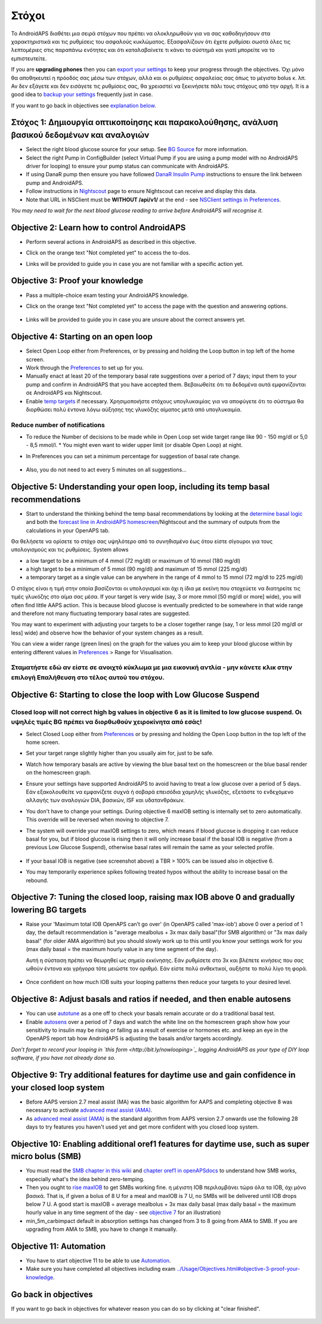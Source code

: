 Στόχοι
**************************************************

Το AndroidAPS διαθέτει μια σειρά στόχων που πρέπει να ολοκληρωθούν για να σας καθοδηγήσουν στα χαρακτηριστικά και τις ρυθμίσεις του ασφαλούς κυκλώματος.  Εξασφαλίζουν ότι έχετε ρυθμίσει σωστά όλες τις λεπτομέριες στις παραπάνω ενότητες και ότι καταλαβαίνετε τι κάνει το σύστημά και γιατί μπορείτε να το εμπιστευτείτε.

If you are **upgrading phones** then you can `export your settings <../Usage/ExportImportSettings.html>`_ to keep your progress through the objectives. Όχι μόνο θα αποθηκευτεί η πρόοδός σας μέσω των στόχων, αλλά και οι ρυθμίσεις ασφαλείας σας όπως το μέγιστο bolus κ. λπ.  Αν δεν εξάγετε και δεν εισάγετε τις ρυθμίσεις σας, θα χρειαστεί να ξεκινήσετε πάλι τους στόχους από την αρχή.  It is a good idea to `backup your settings <../Usage/ExportImportSettings.html>`_ frequently just in case.

If you want to go back in objectives see `explanation below <../Usage/Objectives.html#go-back-in-objectives>`_.
 
Στόχος 1: Δημιουργία οπτικοποίησης και παρακολούθησης, ανάλυση βασικού δεδομένων και αναλογιών
====================================================================================================
* Select the right blood glucose source for your setup.  See `BG Source <../Configuration/BG-Source.html>`_ for more information.
* Select the right Pump in ConfigBuilder (select Virtual Pump if you are using a pump model with no AndroidAPS driver for looping) to ensure your pump status can communicate with AndroidAPS.  
* If using DanaR pump then ensure you have followed `DanaR Insulin Pump <../Configuration/DanaR-Insulin-Pump.html>`_ instructions to ensure the link between pump and AndroidAPS.
* Follow instructions in `Nightscout <../Installing-AndroidAPS/Nightscout.html>`_ page to ensure Nightscout can receive and display this data.
* Note that URL in NSClient must be **WITHOUT /api/v1/** at the end - see `NSClient settings in Preferences <../Configuration/Preferences.html#ns-client>`_.

*You may need to wait for the next blood glucose reading to arrive before AndroidAPS will recognise it.*

Objective 2: Learn how to control AndroidAPS
==================================================
* Perform several actions in AndroidAPS as described in this objective.
* Click on the orange text "Not completed yet" to access the to-dos.
* Links will be provided to guide you in case you are not familiar with a specific action yet.

   .. image:: ../images/Objective2_V2_5.png
     :alt: Screenshot objective 2

Objective 3: Proof your knowledge
==================================================
* Pass a multiple-choice exam testing your AndroidAPS knowledge.
* Click on the orange text "Not completed yet" to access the page with the question and answering options.

   .. image:: ../images/Objective3_V2_5.png
     :alt: Screenshot objective 3

* Links will be provided to guide you in case you are unsure about the correct answers yet.

Objective 4: Starting on an open loop
==================================================
* Select Open Loop either from Preferences, or by pressing and holding the Loop button in top left of the home screen.
* Work through the `Preferences <../Configuration/Preferences.html>`_ to set up for you.
* Manually enact at least 20 of the temporary basal rate suggestions over a period of 7 days; input them to your pump and confirm in AndroidAPS that you have accepted them.  Βεβαιωθείτε ότι τα δεδομένα αυτά εμφανίζονται σε AndroidAPS και Nightscout.
* Enable `temp targets <../Usage/temptarget.html>`_ if necessary. Χρησιμοποιήστε στόχους υπογλυκαιμίας για να αποφύγετε ότι το σύστημα θα διορθώσει πολύ έντονα λόγω αύξησης της γλυκόζης αίματος μετά από υπογλυκαιμία. 

Reduce number of notifications
--------------------------------------------------
* To reduce the Number of decisions to be made while in Open Loop set wide target range like 90 - 150 mg/dl or 5,0 - 8,5 mmol/l. * You might even want to wider upper limit (or disable Open Loop) at night. 
* In Preferences you can set a minimum percentage for suggestion of basal rate change.

   .. image:: ../images/OpenLoop_MinimalRequestChange2.png
     :alt: Open Loop minimal request change
     
* Also, you do not need to act every 5 minutes on all suggestions...

Objective 5: Understanding your open loop, including its temp basal recommendations
====================================================================================================
* Start to understand the thinking behind the temp basal recommendations by looking at the `determine basal logic <https://openaps.readthedocs.io/en/latest/docs/While%20You%20Wait%20For%20Gear/Understand-determine-basal.html>`_ and both the `forecast line in AndroidAPS homescreen <../Getting-Started/Screenshots.html#section-e>`_/Nightscout and the summary of outputs from the calculations in your OpenAPS tab.
 
Θα θελήσετε να ορίσετε το στόχο σας υψηλότερο από το συνηθισμένο έως ότου είστε σίγουροι για τους υπολογισμούς και τις ρυθμίσεις.  System allows

* a low target to be a minimum of 4 mmol (72 mg/dl) or maximum of 10 mmol (180 mg/dl) 
* a high target to be a minimum of 5 mmol (90 mg/dl) and maximum of 15 mmol (225 mg/dl)
* a temporary target as a single value can be anywhere in the range of 4 mmol to 15 mmol (72 mg/dl to 225 mg/dl)

Ο στόχος είναι η τιμή στην οποία βασίζονται οι υπολογισμοί και όχι η ίδια με εκείνη που στοχεύετε να διατηρείτε τις τιμές γλυκόζης στο αίμα σας μέσα.  If your target is very wide (say, 3 or more mmol [50 mg/dl or more] wide), you will often find little AAPS action. This is because blood glucose is eventually predicted to be somewhere in that wide range and therefore not many fluctuating temporary basal rates are suggested. 

You may want to experiment with adjusting your targets to be a closer together range (say, 1 or less mmol [20 mg/dl or less] wide) and observe how the behavior of your system changes as a result.  

You can view a wider range (green lines) on the graph for the values you aim to keep your blood glucose within by entering different values in `Preferences <../Configuration/Preferences.html>`_ > Range for Visualisation.
 
.. image:: ../images/sign_stop.png
  :alt: Stop sign

Σταματήστε εδώ αν είστε σε ανοιχτό κύκλωμα με μια εικονική αντλία - μην κάνετε κλικ στην επιλογή Επαλήθευση στο τέλος αυτού του στόχου.
------------------------------------------------------------------------------------------------------------------------------------------------------

.. image:: ./images/blank.png
  :alt: blank

Objective 6: Starting to close the loop with Low Glucose Suspend
====================================================================================================
.. image:: ../images/sign_warning.png
  :alt: Warning sign
  
Closed loop will not correct high bg values in objective 6 as it is limited to low glucose suspend. Οι υψηλές τιμές BG πρέπει να διορθωθούν χειροκίνητα από εσάς!
--------------------------------------------------------------------------------------------------------------------------------------------------------------------------------------------------------
* Select Closed Loop either from `Preferences <../Configuration/Preferences.html>`_ or by pressing and holding the Open Loop button in the top left of the home screen.
* Set your target range slightly higher than you usually aim for, just to be safe.
* Watch  how temporary basals are active by viewing the blue basal text on the homescreen or the blue basal render on the homescreen graph.
* Ensure your settings have supported AndroidAPS to avoid having to treat a low glucose over a period of 5 days.  Εάν εξακολουθείτε να εμφανίζετε συχνά ή σοβαρά επεισόδια χαμηλής γλυκόζης, εξετάστε το ενδεχόμενο αλλαγής των αναλογιών DIA, βασικών, ISF και υδατανθράκων.
* You don't have to change your settings. During objective 6 maxIOB setting is internally set to zero automatically. This override will be reversed when moving to objective 7.
* The system will override your maxIOB settings to zero, which means if blood glucose is dropping it can reduce basal for you, but if blood glucose is rising then it will only increase basal if the basal IOB is negative (from a previous Low Glucose Suspend), otherwise basal rates will remain the same as your selected profile.  

   .. image:: ../images/Objective6_negIOB.png
     :alt: Example negative IOB

* If your basal IOB is negative (see screenshot above) a TBR > 100% can be issued also in objective 6.
* You may temporarily experience spikes following treated hypos without the ability to increase basal on the rebound.

Objective 7: Tuning the closed loop, raising max IOB above 0 and gradually lowering BG targets
====================================================================================================
* Raise your 'Maximum total IOB OpenAPS can’t go over' (in OpenAPS called 'max-iob') above 0 over a period of 1 day, the default recommendation is "average mealbolus + 3x max daily basal"(for SMB algorithm) or "3x max daily basal" (for older AMA algorithm) but you should slowly work up to this until you know your settings work for you (max daily basal = the maximum hourly value in any time segment of the day).

  Αυτή η σύσταση πρέπει να θεωρηθεί ως σημείο εκκίνησης. Εάν ρυθμίσετε στο 3x και βλέπετε κινήσεις που σας ωθούν έντονα και γρήγορα τότε μειώστε τον αριθμό. Εάν είστε πολύ ανθεκτικοί, αυξήστε το πολύ λίγο τη φορά.

   .. image:: ../images/MaxDailyBasal2.png
     :alt: max daily basal

* Once confident on how much IOB suits your looping patterns then reduce your targets to your desired level.


Objective 8: Adjust basals and ratios if needed, and then enable autosens
====================================================================================================
* You can use `autotune <https://openaps.readthedocs.io/en/latest/docs/Customize-Iterate/autotune.html>`_ as a one off to check your basals remain accurate or do a traditional basal test.
* Enable `autosens <../Usage/Open-APS-features.html>`_ over a period of 7 days and watch the white line on the homescreen graph show how your sensitivity to insulin may be rising or falling as a result of exercise or hormones etc. and keep an eye in the OpenAPS report tab how AndroidAPS is adjusting the basals and/or targets accordingly.

*Don’t forget to record your looping in `this form <http://bit.ly/nowlooping>`_ logging AndroidAPS as your type of DIY loop software, if you have not already done so.*


Objective 9: Try additional features for daytime use and gain confidence in your closed loop system
====================================================================================================
* Before AAPS version 2.7 meal assist (MA) was the basic algorithm for AAPS and completing objective 8 was necessary to activate `advanced meal assist (AMA) <../Usage/Open-APS-features.html#advanced-meal-assist-ama>`_.
* As `advanced meal assist (AMA) <../Usage/Open-APS-features.html#advanced-meal-assist-ama>`_ is the standard algorithm from AAPS version 2.7 onwards use the following 28 days to try features you haven't used yet and get more confident with you closed loop system.


Objective 10: Enabling additional oref1 features for daytime use, such as super micro bolus (SMB)
====================================================================================================
* You must read the `SMB chapter in this wiki <../Usage/Open-APS-features.html#super-micro-bolus-smb>`_ and `chapter oref1 in openAPSdocs <https://openaps.readthedocs.io/en/latest/docs/Customize-Iterate/oref1.html>`_ to understand how SMB works, especially what's the idea behind zero-temping.
* Then you ought to `rise maxIOB <../Usage/Open-APS-features.html#maximum-total-iob-openaps-cant-go-over-openaps-max-iob>`_ to get SMBs working fine. η μέγιστη IOB περιλαμβάνει τώρα όλα τα IOB, όχι μόνο βασικά. That is, if given a bolus of 8 U for a meal and maxIOB is 7 U, no SMBs will be delivered until IOB drops below 7 U. A good start is maxIOB = average mealbolus + 3x max daily basal (max daily basal = the maximum hourly value in any time segment of the day - see `objective 7 <../Usage/Objectives.html#objective-7-tuning-the-closed-loop-raising-max-iob-above-0-and-gradually-lowering-bg-targets>`_ for an illustration)
* min_5m_carbimpact default in absorption settings has changed from 3 to 8 going from AMA to SMB. If you are upgrading from AMA to SMB, you have to change it manually.


Objective 11: Automation
====================================================================================================
* You have to start objective 11 to be able to use `Automation <../Usage/Automation.html>`_.
* Make sure you have completed all objectives including exam `<../Usage/Objectives.html#objective-3-proof-your-knowledge>`_.


Go back in objectives
====================================================================================================
If you want to go back in objectives for whatever reason you can do so by clicking at "clear finished".

   .. image:: ../images/Objective_ClearFinished.png
     :alt: Go back in objectives
